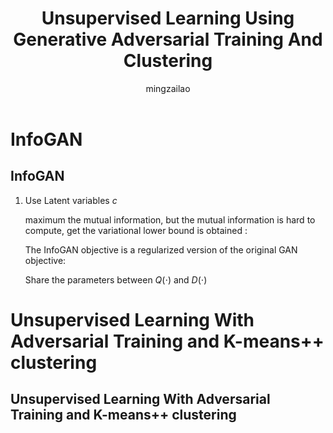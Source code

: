 #+TITLE:     Unsupervised Learning Using Generative Adversarial Training And Clustering
#+AUTHOR:    mingzailao
#+KEYWORDS:  Deep Learning
#+LANGUAGE:  en


#+STARTUP: beamer
#+STARTUP: oddeven
#+LaTeX_CLASS: beamer
#+LaTeX_CLASS_OPTIONS: [bigger]
#+LATEX_HEADER: \usepackage{xeCJK}
#+LATEX_HEADER: \setCJKmainfont[BoldFont=DFWaWaSC-W5, ItalicFont=STKaiti]{STSong}
#+LATEX_HEADER: \setCJKsansfont[BoldFont=STHeiti]{STXihei}
#+LATEX_HEADER: \setCJKmonofont{STFangsong}

#+BEAMER_THEME: Madrid
#+OPTIONS:   H:2 toc:t
#+SELECT_TAGS: export
#+EXCLUDE_TAGS: noexport
#+COLUMNS: %20ITEM %13BEAMER_env(Env) %6BEAMER_envargs(Args) %4BEAMER_col(Col) %7BEAMER_extra(Extra)








* InfoGAN
** InfoGAN
*** Use Latent variables $c$
maximum the mutual information, but the mutual information is hard to compute, get
the variational lower bound is obtained :
\begin{equation}
L_I(G,Q)=\mathbb{E}_{\mathbf{c}\sim P(\mathbf{c}),\mathbf{z}\sim P_{noise}(\mathbf{z})}[\log Q(\mathbf{c}|G(\mathbf{c},\mathbf{z}))]+H(\mathbf{c})
\end{equation}
The InfoGAN objective is a regularized version of the original GAN objective:
\begin{equation}
\label{eq:1}
\min_{G,Q}\max_D V_{InfoGAN}(G,D,Q)=V(G,D)-\lambda L_I(G,Q)
\end{equation}
Share the parameters between $Q(\cdot)$ and $D(\cdot)$
* Unsupervised Learning With Adversarial Training and K-means++ clustering
** Unsupervised Learning With Adversarial Training and K-means++ clustering 

#+DOWNLOADED: /tmp/screenshot.png @ 2016-11-15 19:13:24
[[file:Unsupervised Learning With Adversarial Training and K-means++ clustering/screenshot_2016-11-15_19-13-24.png]]



